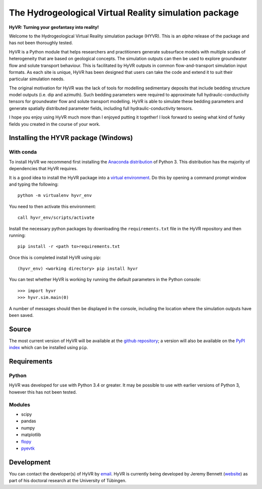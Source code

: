 ======================================================
The Hydrogeological Virtual Reality simulation package
======================================================

**HyVR: Turning your geofantasy into reality!** 

Welcome to the Hydrogeological Virtual Reality simulation package (HYVR). This is an *alpha* release of the package and has not been thoroughly tested.

HyVR is a Python module that helps researchers and practitioners generate subsurface models with multiple scales of heterogeneity that are based on geological concepts. The simulation outputs can then be used to explore groundwater flow and solute transport behaviour. This is facilitated by HyVR outputs in common flow-and-transport simulation input formats. As each site is unique, HyVR has been designed that users can take the code and extend it to suit their particular simulation needs.

The original motivation for HyVR was the lack of tools for modelling sedimentary deposits that include bedding structure model outputs (i.e. dip and azimuth). Such bedding parameters were required to approximate full hydraulic-conductivity tensors for groundwater flow and solute transport modelling. HyVR is able to simulate these bedding parameters and generate spatially distributed parameter fields, including full hydraulic-conductivity tensors.

I hope you enjoy using HyVR much more than I enjoyed putting it together! I look forward to seeing what kind of funky fields you created in the course of your work. 

Installing the HYVR package (Windows)
--------------------------------------

With conda
^^^^^^^^^^

To install HyVR we recommend first installing the `Anaconda distribution <https://www.anaconda.com/download/>`_ of Python 3. This distribution has the majority of dependencies that HyVR requires.

It is a good idea to install the HyVR package into a `virtual environment <https://conda.io/docs/user-guide/tasks/manage-environments.html>`_. Do this by opening a command prompt window and typing the following::    

    python -m virtualenv hyvr_env
	    
You need to then activate this environment::

    call hyvr_env/scripts/activate
	
Install the necessary python packages by downloading the ``requirements.txt`` file in the HyVR repository and then running::
	
	pip install -r <path to>requirements.txt
    
Once this is completed install HyVR using pip::

    (hyvr_env) <working directory> pip install hyvr
	
You can test whether HyVR is working by running the default parameters in the Python console::
	
	>>> import hyvr
	>>> hyvr.sim.main(0)
	
A number of messages should then be displayed in the console, including the location where the simulation outputs have been saved. 
   
Source
------
The most current version of HyVR will be available at the `github repository <https://github.com/driftingtides/hyvr/>`_; a version will also be available on the `PyPI index <https://pypi.python.org/pypi/hyvr/>`_ which can be installed using ``pip``.


Requirements
------------

Python
^^^^^^
HyVR was developed for use with Python 3.4 or greater. It may be possible to use with earlier versions of Python 3, however this has not been tested.

Modules
^^^^^^^

* scipy
* pandas
* numpy
* matplotlib
* `flopy <https://github.com/modflowpy/flopy>`_
* `pyevtk <https://pypi.python.org/pypi/PyEVTK>`_


Development
-----------
You can contact the developer(s) of HyVR by `email <mailto:hyvr.sim@gmail.com>`_.  HyVR is currently being developed by Jeremy Bennett (`website <https://jeremypaulbennett.weebly.com>`_) as part of his doctoral research at the University of Tübingen.
